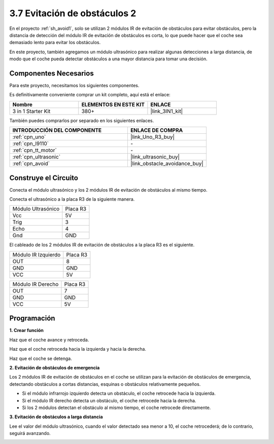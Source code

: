 .. _sh_avoid2:

3.7 Evitación de obstáculos 2
==================================

En el proyecto :ref:`sh_avoid1`, solo se utilizan 2 módulos IR de evitación de obstáculos para evitar obstáculos, pero la distancia de detección del módulo IR de evitación de obstáculos es corta, lo que puede hacer que el coche sea demasiado lento para evitar los obstáculos.

En este proyecto, también agregamos un módulo ultrasónico para realizar algunas detecciones a larga distancia, de modo que el coche pueda detectar obstáculos a una mayor distancia para tomar una decisión.

Componentes Necesarios
------------------------

Para este proyecto, necesitamos los siguientes componentes.

Es definitivamente conveniente comprar un kit completo, aquí está el enlace:

.. list-table::
    :widths: 20 20 20
    :header-rows: 1

    *   - Nombre	
        - ELEMENTOS EN ESTE KIT
        - ENLACE
    *   - 3 in 1 Starter Kit
        - 380+
        - |link_3IN1_kit|

También puedes comprarlos por separado en los siguientes enlaces.

.. list-table::
    :widths: 30 20
    :header-rows: 1

    *   - INTRODUCCIÓN DEL COMPONENTE
        - ENLACE DE COMPRA

    *   - :ref:`cpn_uno`
        - |link_Uno_R3_buy|
    *   - :ref:`cpn_l9110` 
        - \-
    *   - :ref:`cpn_tt_motor`
        - \-
    *   - :ref:`cpn_ultrasonic`
        - |link_ultrasonic_buy|
    *   - :ref:`cpn_avoid` 
        - |link_obstacle_avoidance_buy|

Construye el Circuito
-----------------------

Conecta el módulo ultrasónico y los 2 módulos IR de evitación de obstáculos al mismo tiempo.

Conecta el ultrasónico a la placa R3 de la siguiente manera.

.. list-table:: 

    * - Módulo Ultrasónico
      - Placa R3
    * - Vcc
      - 5V
    * - Trig
      - 3
    * - Echo
      - 4
    * - Gnd
      - GND

El cableado de los 2 módulos IR de evitación de obstáculos a la placa R3 es el siguiente.

.. list-table:: 

    * - Módulo IR Izquierdo
      - Placa R3
    * - OUT
      - 8
    * - GND
      - GND
    * - VCC
      - 5V

.. list-table:: 

    * - Módulo IR Derecho
      - Placa R3
    * - OUT
      - 7
    * - GND
      - GND
    * - VCC
      - 5V

.. image:: img/car_7_8.png
    :width: 800

Programación
---------------

**1. Crear función**

Haz que el coche avance y retroceda.

.. image:: img/7_avoid2_1.png

Haz que el coche retroceda hacia la izquierda y hacia la derecha.

.. image:: img/7_avoid2_2.png

Haz que el coche se detenga.

.. image:: img/7_avoid2_3.png

**2. Evitación de obstáculos de emergencia**

Los 2 módulos IR de evitación de obstáculos en el coche se utilizan para la evitación de obstáculos de emergencia, detectando obstáculos a cortas distancias, esquinas o obstáculos relativamente pequeños.

* Si el módulo infrarrojo izquierdo detecta un obstáculo, el coche retrocede hacia la izquierda.
* Si el módulo IR derecho detecta un obstáculo, el coche retrocede hacia la derecha.
* Si los 2 módulos detectan el obstáculo al mismo tiempo, el coche retrocede directamente.

.. image:: img/7_avoid2_4.png

**3. Evitación de obstáculos a larga distancia**

Lee el valor del módulo ultrasónico, cuando el valor detectado sea menor a 10, el coche retrocederá; de lo contrario, seguirá avanzando.

.. image:: img/7_avoid2_5.png
